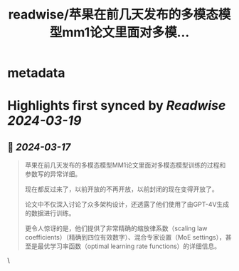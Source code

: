 :PROPERTIES:
:title: readwise/苹果在前几天发布的多模态模型mm1论文里面对多模...
:END:


* metadata
:PROPERTIES:
:author: [[op7418 on Twitter]]
:full-title: "苹果在前几天发布的多模态模型mm1论文里面对多模..."
:category: [[tweets]]
:url: https://twitter.com/op7418/status/1769187135213719765
:image-url: https://pbs.twimg.com/profile_images/1636981205504786434/xDl77JIw.jpg
:END:

* Highlights first synced by [[Readwise]] [[2024-03-19]]
** 📌 [[2024-03-17]]
#+BEGIN_QUOTE
苹果在前几天发布的多模态模型MM1论文里面对多模态模型训练的过程和参数写的异常详细。

现在都反过来了，以前开放的不再开放，以前封闭的现在变得开放了。

论文中不仅深入讨论了众多架构设计，还透露了他们使用了由GPT-4V生成的数据进行训练。

更令人惊讶的是，他们提供了非常精确的缩放律系数（scaling law coefficients）（精确到四位有效数字）、混合专家设置（MoE settings），甚至是最优学习率函数（optimal learning rate functions）的详细信息。 
#+END_QUOTE\